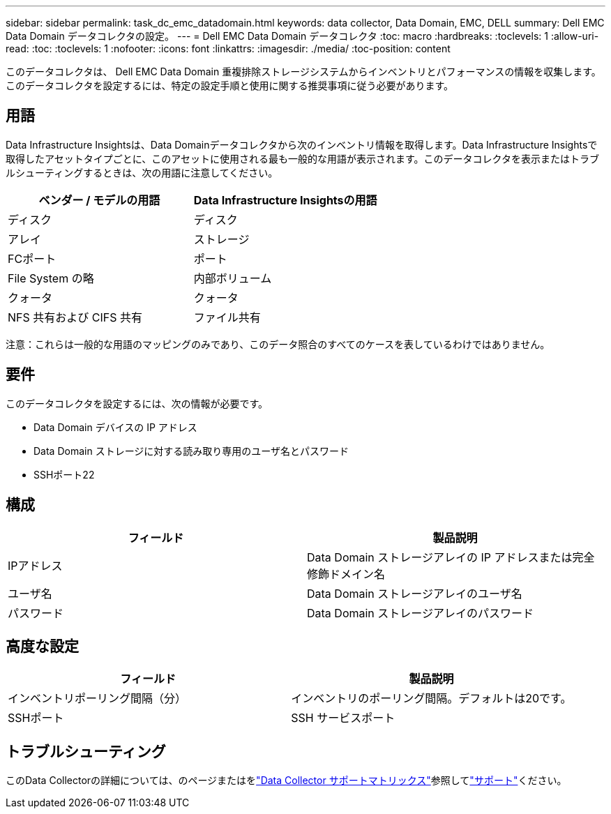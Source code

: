 ---
sidebar: sidebar 
permalink: task_dc_emc_datadomain.html 
keywords: data collector, Data Domain, EMC, DELL 
summary: Dell EMC Data Domain データコレクタの設定。 
---
= Dell EMC Data Domain データコレクタ
:toc: macro
:hardbreaks:
:toclevels: 1
:allow-uri-read: 
:toc: 
:toclevels: 1
:nofooter: 
:icons: font
:linkattrs: 
:imagesdir: ./media/
:toc-position: content


[role="lead"]
このデータコレクタは、 Dell EMC Data Domain 重複排除ストレージシステムからインベントリとパフォーマンスの情報を収集します。このデータコレクタを設定するには、特定の設定手順と使用に関する推奨事項に従う必要があります。



== 用語

Data Infrastructure Insightsは、Data Domainデータコレクタから次のインベントリ情報を取得します。Data Infrastructure Insightsで取得したアセットタイプごとに、このアセットに使用される最も一般的な用語が表示されます。このデータコレクタを表示またはトラブルシューティングするときは、次の用語に注意してください。

[cols="2*"]
|===
| ベンダー / モデルの用語 | Data Infrastructure Insightsの用語 


| ディスク | ディスク 


| アレイ | ストレージ 


| FCポート | ポート 


| File System の略 | 内部ボリューム 


| クォータ | クォータ 


| NFS 共有および CIFS 共有 | ファイル共有 
|===
注意：これらは一般的な用語のマッピングのみであり、このデータ照合のすべてのケースを表しているわけではありません。



== 要件

このデータコレクタを設定するには、次の情報が必要です。

* Data Domain デバイスの IP アドレス
* Data Domain ストレージに対する読み取り専用のユーザ名とパスワード
* SSHポート22




== 構成

[cols="2*"]
|===
| フィールド | 製品説明 


| IPアドレス | Data Domain ストレージアレイの IP アドレスまたは完全修飾ドメイン名 


| ユーザ名 | Data Domain ストレージアレイのユーザ名 


| パスワード | Data Domain ストレージアレイのパスワード 
|===


== 高度な設定

[cols="2*"]
|===
| フィールド | 製品説明 


| インベントリポーリング間隔（分） | インベントリのポーリング間隔。デフォルトは20です。 


| SSHポート | SSH サービスポート 
|===


== トラブルシューティング

このData Collectorの詳細については、のページまたはをlink:reference_data_collector_support_matrix.html["Data Collector サポートマトリックス"]参照してlink:concept_requesting_support.html["サポート"]ください。
